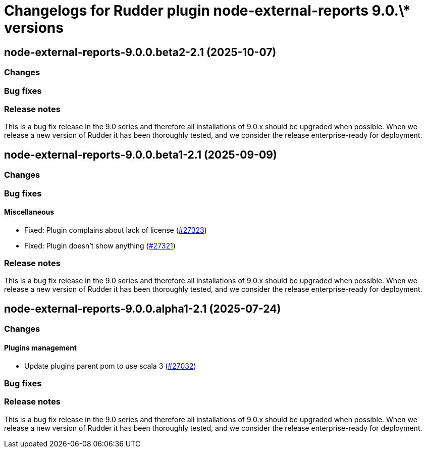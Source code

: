 = Changelogs for Rudder plugin node-external-reports 9.0.\* versions

== node-external-reports-9.0.0.beta2-2.1 (2025-10-07)

=== Changes


=== Bug fixes

=== Release notes

This is a bug fix release in the 9.0 series and therefore all installations of 9.0.x should be upgraded when possible. When we release a new version of Rudder it has been thoroughly tested, and we consider the release enterprise-ready for deployment.

== node-external-reports-9.0.0.beta1-2.1 (2025-09-09)

=== Changes


=== Bug fixes

==== Miscellaneous

* Fixed: Plugin complains about lack of license
    (https://issues.rudder.io/issues/27323[#27323])
* Fixed: Plugin doesn't show anything
    (https://issues.rudder.io/issues/27321[#27321])

=== Release notes

This is a bug fix release in the 9.0 series and therefore all installations of 9.0.x should be upgraded when possible. When we release a new version of Rudder it has been thoroughly tested, and we consider the release enterprise-ready for deployment.

== node-external-reports-9.0.0.alpha1-2.1 (2025-07-24)

=== Changes


==== Plugins management

* Update plugins parent pom to use scala 3
    (https://issues.rudder.io/issues/27032[#27032])

=== Bug fixes

=== Release notes

This is a bug fix release in the 9.0 series and therefore all installations of 9.0.x should be upgraded when possible. When we release a new version of Rudder it has been thoroughly tested, and we consider the release enterprise-ready for deployment.

